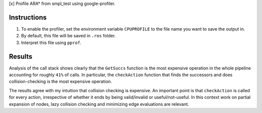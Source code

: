[x] Profile ARA* from smpl_test using google-profiler.

Instructions
============

1. To enable the profiler, set the environment variable ``CPUPROFILE`` to the file name you want to save the output in.
2. By default, this file will be saved in ``.ros`` folder.
3. Interpret this file using ``pprof``.

Results
=======

Analysis of the call stack shows clearly that the ``GetSuccs`` function is the most expensive operation in the whole pipeline accounting for roughly ``41%`` of calls. In particular, the ``checkAction`` function that finds the successors and does collision-checking is the most expensive operation.

The results agree with my intuition that collision checking is expensive. An important point is that ``checkAction`` is called for every action, irrespective of whether it ends by being valid/invalid or useful/not-useful. In this context work on partial expansion of nodes, lazy collision checking and minimizing edge evaluations are relevant.

